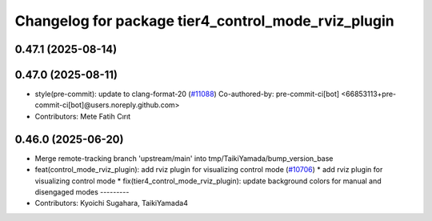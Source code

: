 ^^^^^^^^^^^^^^^^^^^^^^^^^^^^^^^^^^^^^^^^^^^^^^^^^^^^
Changelog for package tier4_control_mode_rviz_plugin
^^^^^^^^^^^^^^^^^^^^^^^^^^^^^^^^^^^^^^^^^^^^^^^^^^^^

0.47.1 (2025-08-14)
-------------------

0.47.0 (2025-08-11)
-------------------
* style(pre-commit): update to clang-format-20 (`#11088 <https://github.com/autowarefoundation/autoware_universe/issues/11088>`_)
  Co-authored-by: pre-commit-ci[bot] <66853113+pre-commit-ci[bot]@users.noreply.github.com>
* Contributors: Mete Fatih Cırıt

0.46.0 (2025-06-20)
-------------------
* Merge remote-tracking branch 'upstream/main' into tmp/TaikiYamada/bump_version_base
* feat(control_mode_rviz_plugin): add rviz plugin for visualizing control mode (`#10706 <https://github.com/autowarefoundation/autoware_universe/issues/10706>`_)
  * add rviz plugin for visualizing control mode
  * fix(tier4_control_mode_rviz_plugin): update background colors for manual and disengaged modes
  ---------
* Contributors: Kyoichi Sugahara, TaikiYamada4
